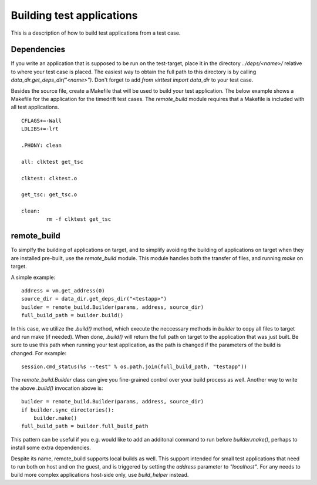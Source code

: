 Building test applications
==========================

This is a description of how to build test applications from a test case.

Dependencies
------------

If you write an application that is supposed to be run on the test-target,
place it in the directory `../deps/<name>/` relative to where your test case is
placed. The easiest way to obtain the full path to this directory is by calling
`data_dir.get_deps_dir("<name>")`. Don't forget to add `from virttest import
data_dir` to your test case.

Besides the source file, create a Makefile that will be used to build your test
application. The below example shows a Makefile for the application for the
timedrift test cases. The `remote_build` module requires that a Makefile is
included with all test applications.

::

    CFLAGS+=-Wall
    LDLIBS+=-lrt

    .PHONY: clean

    all: clktest get_tsc

    clktest: clktest.o

    get_tsc: get_tsc.o

    clean:
            rm -f clktest get_tsc

remote_build
------------

To simplfy the building of applications on target, and to simplify avoiding the
building of applications on target when they are installed pre-built, use the
`remote_build` module. This module handles both the transfer of files, and
running `make` on target.

A simple example:

::

    address = vm.get_address(0)
    source_dir = data_dir.get_deps_dir("<testapp>")
    builder = remote_build.Builder(params, address, source_dir)
    full_build_path = builder.build()

In this case, we utilize the `.build()` method, which execute the neccessary
methods in `builder` to copy all files to target and run make (if needed). When
done, `.build()` will return the full path on target to the application that
was just built. Be sure to use this path when running your test application, as
the path is changed if the parameters of the build is changed. For example:

::

    session.cmd_status(%s --test" % os.path.join(full_build_path, "testapp"))

The `remote_build.Builder` class can give you fine-grained control over your
build process as well. Another way to write the above `.build()` invocation
above is:

::

    builder = remote_build.Builder(params, address, source_dir)
    if builder.sync_directories():
        builder.make()
    full_build_path = builder.full_build_path

This pattern can be useful if you e.g. would like to add an additonal command
to run before `builder.make()`, perhaps to install some extra dependencies.

Despite its name, remote_build supports local builds as well. This support
intended for small test applications that need to run both on host and on the
guest, and is triggered by setting the `address` parameter to `"localhost"`.
For any needs to build more complex applications host-side only, use
`build_helper` instead.
